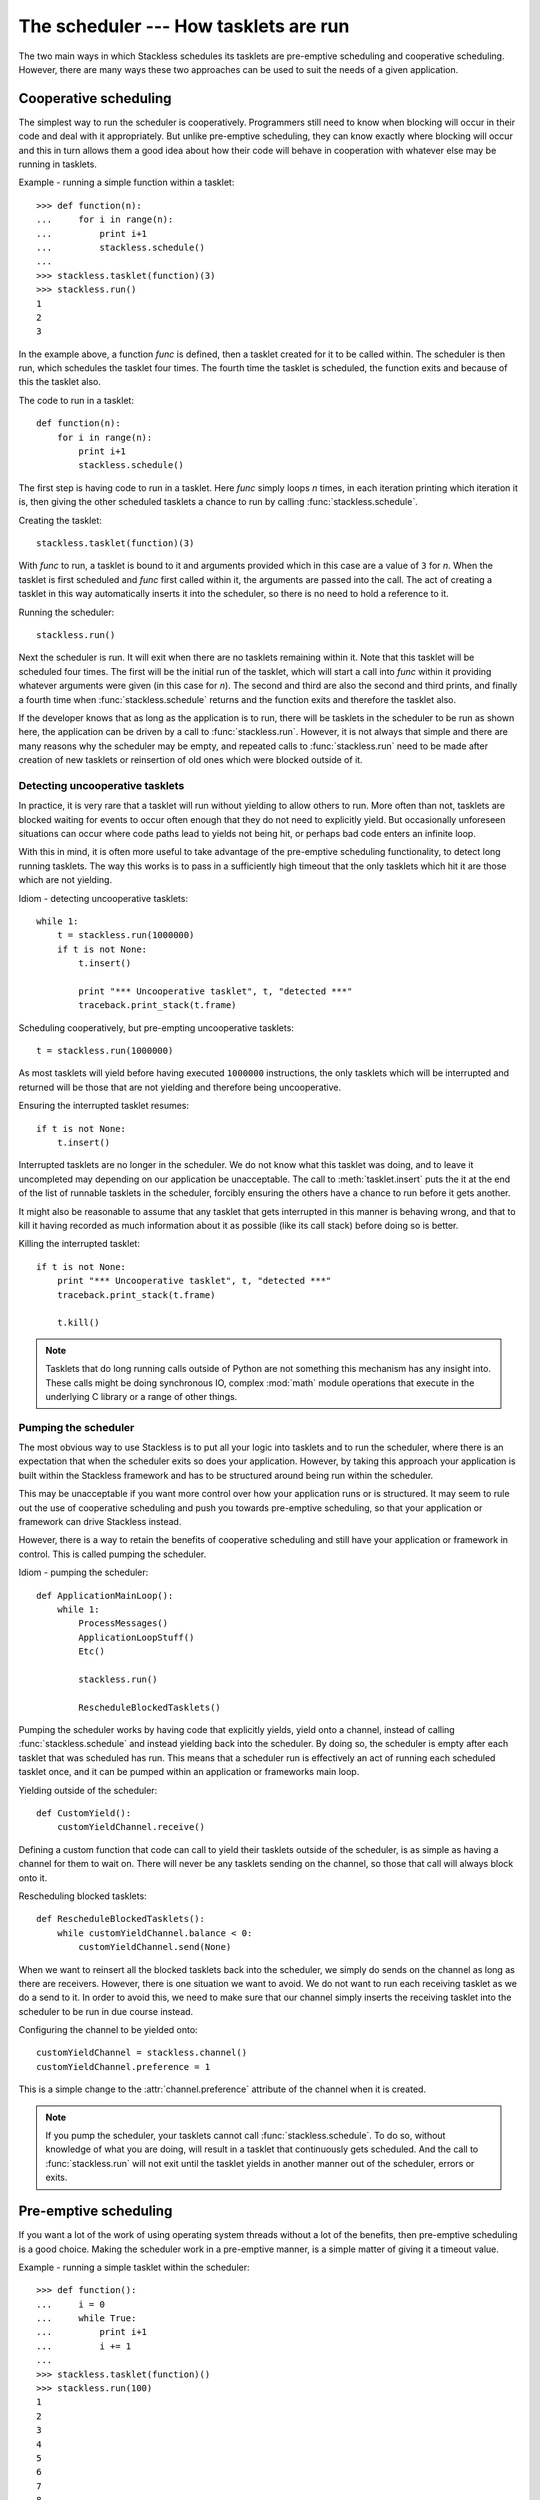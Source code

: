 .. _stackless-scheduler:

**************************************
The scheduler --- How tasklets are run
**************************************

The two main ways in which Stackless schedules its tasklets are
pre-emptive scheduling and cooperative scheduling.  However, there
are many ways these two approaches can be used to suit the needs
of a given application.

======================
Cooperative scheduling
======================

The simplest way to run the scheduler is cooperatively.  Programmers still
need to know when blocking will occur in their code and deal with it
appropriately.  But unlike pre-emptive scheduling, they can know exactly
where blocking will occur and this in turn allows them a good idea
about how their code will behave in cooperation with whatever else may
be running in tasklets.

Example - running a simple function within a tasklet::

    >>> def function(n):
    ...     for i in range(n):
    ...         print i+1
    ...         stackless.schedule()
    ...
    >>> stackless.tasklet(function)(3)
    >>> stackless.run()
    1
    2
    3

In the example above, a function *func* is defined, then a tasklet created for it
to be called within.  The scheduler is then run, which schedules the tasklet
four times.  The fourth time the tasklet is scheduled, the function exits and
because of this the tasklet also.

The code to run in a tasklet::

    def function(n):
        for i in range(n):
            print i+1
            stackless.schedule()

The first step is having code to run in a tasklet.  Here
*func* simply loops *n* times, in each iteration printing which
iteration it is, then giving the other scheduled tasklets a chance to run
by calling :func:`stackless.schedule`.

Creating the tasklet::

    stackless.tasklet(function)(3)

With *func* to run, a tasklet is bound to it and arguments
provided which in this case are a value of ``3`` for *n*.  When the tasklet is
first scheduled and *func* first called within it, the arguments are
passed into the call.  The act of creating a tasklet in this way automatically
inserts it into the scheduler, so there is no need to hold a reference to it.

Running the scheduler::

    stackless.run()

Next the scheduler is run.  It will exit when there are no tasklets remaining
within it.  Note that this tasklet will be scheduled four times.  The first
will be the initial run of the tasklet, which will start a call into *func*
within it providing whatever arguments were given (in this case for *n*).
The second and third are also the second and third prints, and finally a fourth
time when :func:`stackless.schedule` returns and the function exits and
therefore the tasklet also.

If the developer knows that as long as the application is to run, there will
be tasklets in the scheduler to be run as shown here, the application
can be driven by a call to :func:`stackless.run`.  However, it is not always
that simple and there are many reasons why the scheduler may be empty, and
repeated calls to :func:`stackless.run` need to be made after creation of
new tasklets or reinsertion of old ones which were blocked outside of it.

.. _uncooperative-tasklets:

--------------------------------
Detecting uncooperative tasklets 
--------------------------------

In practice, it is very rare that a tasklet will run without yielding to allow
others to run.  More often than not, tasklets are blocked waiting for events to
occur often enough that they do not need to explicitly yield.  But occasionally
unforeseen situations can occur where code paths lead to yields not being hit,
or perhaps bad code enters an infinite loop.

With this in mind, it is often more useful to take advantage of the pre-emptive
scheduling functionality, to detect long running tasklets.  The way this works
is to pass in a sufficiently high timeout that the only tasklets which hit it
are those which are not yielding.

Idiom - detecting uncooperative tasklets::

    while 1:
        t = stackless.run(1000000)
        if t is not None:
            t.insert()

            print "*** Uncooperative tasklet", t, "detected ***"
            traceback.print_stack(t.frame)

Scheduling cooperatively, but pre-empting uncooperative tasklets::

    t = stackless.run(1000000)

As most tasklets will yield before having executed ``1000000`` instructions,
the only tasklets which will be interrupted and returned will be those that
are not yielding and therefore being uncooperative.

Ensuring the interrupted tasklet resumes::

    if t is not None:
        t.insert()
    
Interrupted tasklets are no longer in the scheduler.  We do not know what this
tasklet was doing, and to leave it uncompleted may depending on our application
be unacceptable.  The call to :meth:`tasklet.insert` puts the it at the
end of the list of runnable tasklets in the scheduler, forcibly ensuring the
others have a chance to run before it gets another.

It might also be reasonable to assume that any tasklet that gets interrupted
in this manner is behaving wrong, and that to kill it having recorded as
much information about it as possible (like its call stack) before doing so
is better.

Killing the interrupted tasklet::

    if t is not None:
        print "*** Uncooperative tasklet", t, "detected ***"
        traceback.print_stack(t.frame)

        t.kill()

.. note::

   Tasklets that do long running calls outside of Python are not something
   this mechanism has any insight into.  These calls might be doing
   synchronous IO, complex :mod:`math` module operations that execute in the
   underlying C library or a range of other things.

---------------------
Pumping the scheduler
---------------------

The most obvious way to use Stackless is to put all your logic into tasklets
and to run the scheduler, where there is an expectation that when the
scheduler exits so does your application.  However, by taking this approach
your application is built within the Stackless framework and has to be
structured around being run within the scheduler.

This may be unacceptable if you want more control over how your application
runs or is structured.  It may seem to rule out the use of cooperative
scheduling and push you towards pre-emptive scheduling, so that your
application or framework can drive Stackless instead.

However, there is a way to retain the benefits of cooperative scheduling
and still have your application or framework in control.  This is called
pumping the scheduler.

Idiom - pumping the scheduler::

    def ApplicationMainLoop():
        while 1:
            ProcessMessages()
            ApplicationLoopStuff()
            Etc()

            stackless.run()

            RescheduleBlockedTasklets()

Pumping the scheduler works by having code that explicitly yields,
yield onto a channel, instead of calling :func:`stackless.schedule`
and instead yielding back into the scheduler.  By doing so, the
scheduler is empty after each tasklet that was scheduled has run.
This means that a scheduler run is effectively an act of running
each scheduled tasklet once, and it can be pumped within an
application or frameworks main loop.

Yielding outside of the scheduler::

    def CustomYield():
        customYieldChannel.receive()

Defining a custom function that code can call to yield their tasklets
outside of the scheduler, is as simple as having a channel for them
to wait on.  There will never be any tasklets sending on the channel,
so those that call will always block onto it.

Rescheduling blocked tasklets::

    def RescheduleBlockedTasklets():
        while customYieldChannel.balance < 0:
            customYieldChannel.send(None)

.. _slp-chan-pref-ex1:

When we want to reinsert all the blocked tasklets back into the
scheduler, we simply do sends on the channel as long as there are
receivers.  However, there is one situation we want to avoid.  We do
not want to run each receiving tasklet as we do a send to it.  In
order to avoid this, we need to make sure that our channel simply
inserts the receiving tasklet into the scheduler to be run in due
course instead.

Configuring the channel to be yielded onto::

    customYieldChannel = stackless.channel()
    customYieldChannel.preference = 1

This is a simple change to the :attr:`channel.preference` attribute
of the channel when it is created.

.. note::

    If you pump the scheduler, your tasklets cannot call
    :func:`stackless.schedule`.  To do so, without knowledge of what
    you are doing, will result in a tasklet that continuously
    gets scheduled.  And the call to :func:`stackless.run` will not
    exit until the tasklet yields in another manner out of the
    scheduler, errors or exits.

======================
Pre-emptive scheduling
======================

If you want a lot of the work of using operating system threads without a lot
of the benefits, then pre-emptive scheduling is a good choice.  Making the
scheduler work in a pre-emptive manner, is a simple matter of giving it a
timeout value.

Example - running a simple tasklet within the scheduler::

    >>> def function():
    ...     i = 0
    ...     while True:
    ...         print i+1
    ...         i += 1
    ...
    >>> stackless.tasklet(function)()
    >>> stackless.run(100)
    1
    2
    3
    4
    5
    6
    7
    8
    9
    10
    11
    <stackless.tasklet object at 0x01BCD0B0>

In this case, the scheduler runs until a maximum of ``100`` instructions have
been executed in the Python virtual machine.  At which point, whatever tasklet
is currently running is returned when :func:`stackless.run` exits.  The
standard way to employ this is to pump the scheduler, reinserting the
interrupted tasklet.

Idiom - pre-emptive scheduling::

    while True:
        ProcessMessages()
        ApplicationLoopStuff()
        Etc()

        t = stackless.run(100)
        if t is None:
            break

        t.insert()

Run the scheduler for ``100`` instructions::

    t = stackless.run(100)

There are two things to note here, if *t* is ``None`` then there are no
tasklets in the scheduler to run.  If *t* is not ``None``, then it is an
interrupted tasklet that needs to be reinserted into the scheduler.

Detect an empty scheduler::

    if t is None:
        break
        
It may be that an empty scheduler indicates that all the work is done, or it
may not.  How this work is actually handled depends on the implementation
details of your solution.

Reinsert the interrupted tasklet::

    t.insert()
    
.. note::

    You are not running the scheduler for ``100`` instructions, you are
    running it until any subsequently scheduled tasklet runs for at least that
    many instructions.  If all your tasklets always explicitly yield before
    this many instructions have been executed, then the :func:`stackless.run`
    call will not exit until for some reason one does not.

--------------------------------------------
Running the scheduler for ``n`` instructions
--------------------------------------------

Running the scheduler until a scheduled tasklet runs for *n* consecutive
instructions is one way pre-emptive scheduling might work. However, if you
want to structure your application or framework in such a way that it drives
Stackless rather than the other way round, then you need the scheduler to
exit instead. The scheduler can be directed to work in this way, by
giving it a :func:`totaltimeout <stackless.run>` flag
value.

Idiom - pre-emptive scheduler pumping::

    while True:
        ProcessMessages()
        ApplicationLoopStuff()
        Etc()

        t = stackless.run(100, totaltimeout=True)
        if t is None:
            break

        t.insert()

.. _slp-exc-section:

==========
Exceptions
==========

Exceptions that occur within tasklets and are uncaught are raised out of the
:func:`stackless.run` call, to be handled by its caller.

Example - an exception raised out of the scheduler::

    >>> def func_loop():
    ...     while 1:
    ...         stackless.schedule()
    ...
    >>> def func_exception():
    ...     raise Exception("catch this")
    ...
    >>> stackless.tasklet(func_loop)()
    <stackless.tasklet object at 0x01C58EB0>
    >>> stackless.tasklet(func_exception)()
    <stackless.tasklet object at 0x01C58F70>
    >>> stackless.run()
    Traceback (most recent call last):
      File "<stdin>", line 1, in <module>
      File "<stdin>", line 2, in func_exception
    Exception: catch this

This may not be the desired behaviour, and a more acceptable one might be that
the exception is caught and dealt with in the tasklet it occurred in before
that tasklet exits.

---------------------------
Catching tasklet exceptions
---------------------------

We want to change the new behaviour to be:

#. The tasklet with the uncaught exception exits normally.
#. The uncaught exception is examined and handled before the tasklet exits.
#. The scheduler continues running.

There are two ways to accomplish these things.  You can either monkey-patch
the tasklet creation process, or you can use a custom function for all your
tasklet creation.

Example - a custom tasklet creation function::

    def new_tasklet(f, *args, **kwargs):
        def safe_tasklet():
            try:
                f(*args, **kwargs)
            except Exception:
                traceback.print_exc()

        return stackless.tasklet(safe_tasklet)()

    new_tasklet(some_function, 1, 2, 3, key="value")

Example - monkey-patching the tasklet creation process::

    def __call__(self, *args, **kwargs):
         f = self.tempval

         def new_f(old_f, args, kwargs):
             try:
                 old_f(*args, **kwargs)
             except Exception:
                 traceback.print_exc()

         self.tempval = new_f
         stackless.tasklet.setup(self, f, args, kwargs)
        
    stackless.tasklet.__call__ = __call__

    stackless.tasklet(some_function)(1, 2, 3, key=value)

Printing the call stack in the case of an exception is good enough for these
examples, but in practice the call stack might instead be recorded in a
database.

.. note::

  We catch :exc:`Exception` explicitly, rather than catching any exception
  which might occur.  The reason for this is to avoid catching exceptions we
  should not be catching like :exc:`SystemExit` or :ref:`TaskletExit
  <slp-exc>`, which derive from the lower level :exc:`BaseException`.

